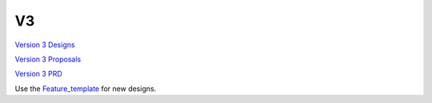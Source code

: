 V3
==

`Version 3 Designs <V3_Designs>`__

`Version 3 Proposals <V3_Proposals>`__

`Version 3 PRD <V3PRD>`__

Use the `Feature_template <Feature_template>`__ for new designs.